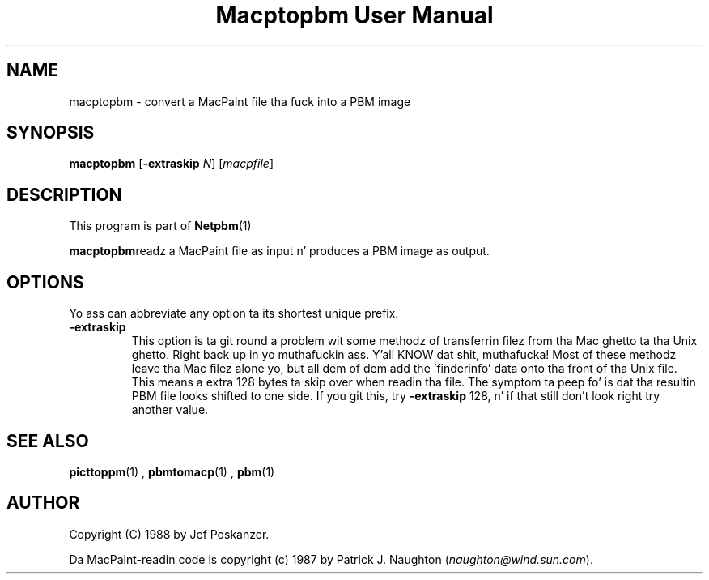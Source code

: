 \
.\" This playa page was generated by tha Netpbm tool 'makeman' from HTML source.
.\" Do not hand-hack dat shiznit son!  If you have bug fixes or improvements, please find
.\" tha correspondin HTML page on tha Netpbm joint, generate a patch
.\" against that, n' bust it ta tha Netpbm maintainer.
.TH "Macptopbm User Manual" 0 "29 March 1989" "netpbm documentation"

.UN lbAB
.SH NAME
macptopbm - convert a MacPaint file tha fuck into a PBM image

.UN lbAC
.SH SYNOPSIS

\fBmacptopbm\fP [\fB-extraskip\fP \fIN\fP] [\fImacpfile\fP]

.UN lbAD
.SH DESCRIPTION
.PP
This program is part of
.BR Netpbm (1)
.
.PP
\fBmacptopbm\fPreadz a MacPaint file as input n' produces a PBM
image as output.

.UN lbAE
.SH OPTIONS
.PP
Yo ass can abbreviate any option ta its shortest unique prefix.


.TP
\fB-extraskip\fP
This option is ta git round a problem wit some methodz of
transferrin filez from tha Mac ghetto ta tha Unix ghetto. Right back up in yo muthafuckin ass. Y'all KNOW dat shit, muthafucka!  Most of
these methodz leave tha Mac filez alone yo, but all dem of dem add the
\&'finderinfo' data onto tha front of tha Unix file.  This
means a extra 128 bytes ta skip over when readin tha file.  The
symptom ta peep fo' is dat tha resultin PBM file looks shifted to
one side.  If you git this, try \fB-extraskip\fP 128, n' if that
still don't look right try another value.



.UN lbAF
.SH SEE ALSO
.BR picttoppm (1)
,
.BR pbmtomacp (1)
,
.BR pbm (1)


.UN lbAG
.SH AUTHOR

Copyright (C) 1988 by Jef Poskanzer.

Da MacPaint-readin code is copyright (c) 1987 by Patrick J. Naughton
(\fInaughton@wind.sun.com\fP).
